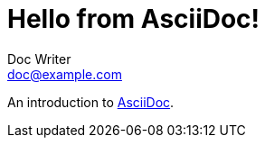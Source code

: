 = Hello from AsciiDoc!
Doc Writer <doc@example.com>

An introduction to http://asciidoc.org[AsciiDoc].
